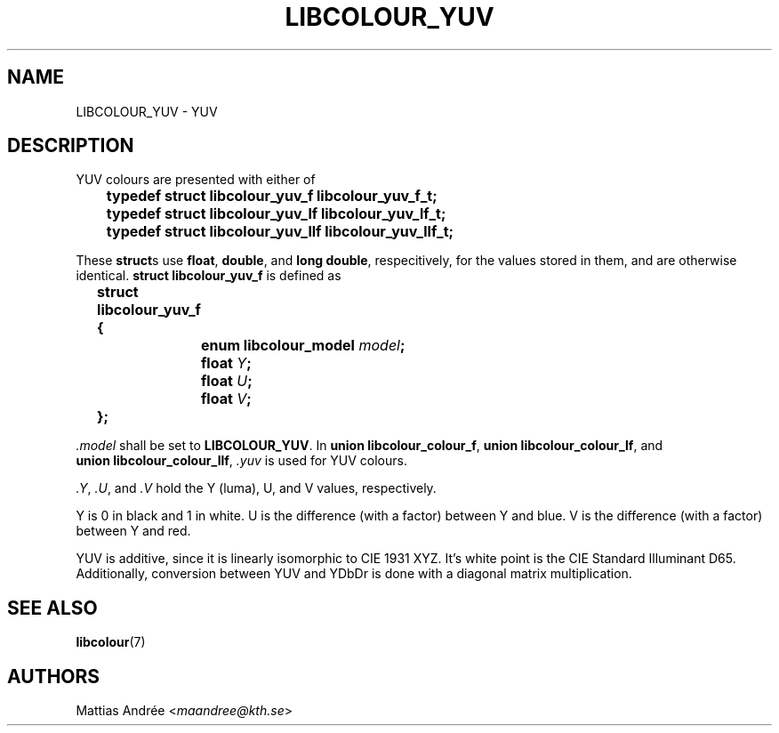 .TH LIBCOLOUR_YUV 7 libcolour
.SH NAME
LIBCOLOUR_YUV - YUV
.SH DESCRIPTION
YUV colours are presented with either of
.nf

	\fBtypedef struct libcolour_yuv_f libcolour_yuv_f_t;\fP
	\fBtypedef struct libcolour_yuv_lf libcolour_yuv_lf_t;\fP
	\fBtypedef struct libcolour_yuv_llf libcolour_yuv_llf_t;\fP

.fi
These
.BR struct s
use
.BR float ,
.BR double ,
and
.BR long\ double ,
respecitively, for the values stored in them,
and are otherwise identical.
.B struct libcolour_yuv_f
is defined as
.nf

	\fBstruct libcolour_yuv_f {\fP
		\fBenum libcolour_model\fP \fImodel\fP\fB;\fP
		\fBfloat\fP \fIY\fP\fB;\fP
		\fBfloat\fP \fIU\fP\fB;\fP
		\fBfloat\fP \fIV\fP\fB;\fP
	\fB};\fP

.fi
.I .model
shall be set to
.BR LIBCOLOUR_YUV .
In
.BR union\ libcolour_colour_f ,
.BR union\ libcolour_colour_lf ,
and
.BR union\ libcolour_colour_llf ,
.I .yuv
is used for YUV colours.
.P
.IR .Y ,
.IR .U ,
and
.I .V
hold the Y (luma), U, and V values, respectively.
.P
Y is 0 in black and 1 in white.
U is the difference (with a factor) between Y and blue.
V is the difference (with a factor) between Y and red.
.P
YUV is additive, since it is linearly isomorphic
to CIE 1931 XYZ. It's white point is the
CIE Standard Illuminant D65. Additionally, conversion
between YUV and YDbDr is done with a diagonal matrix
multiplication.
.SH SEE ALSO
.BR libcolour (7)
.SH AUTHORS
Mattias Andrée
.RI < maandree@kth.se >
